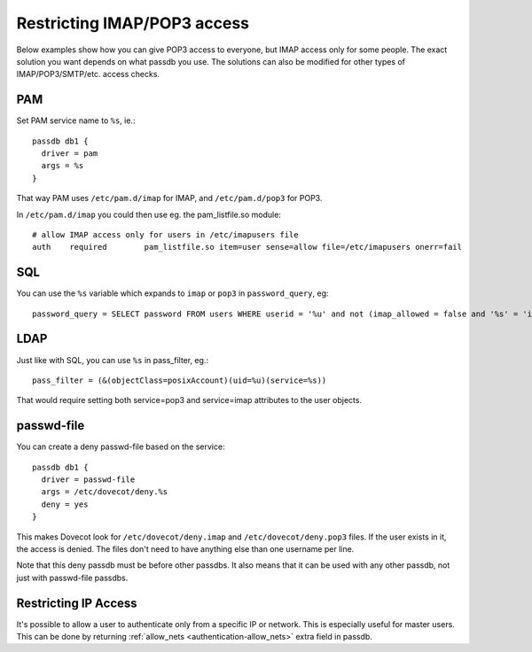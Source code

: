 ============================
Restricting IMAP/POP3 access
============================

Below examples show how you can give POP3 access to everyone, but IMAP
access only for some people. The exact solution you want depends on what
passdb you use. The solutions can also be modified for other types of
IMAP/POP3/SMTP/etc. access checks.

PAM
---

Set PAM service name to ``%s``, ie.:

::

   passdb db1 {
     driver = pam
     args = %s
   }

That way PAM uses ``/etc/pam.d/imap`` for IMAP, and ``/etc/pam.d/pop3``
for POP3.

In ``/etc/pam.d/imap`` you could then use eg. the pam_listfile.so
module:

::

   # allow IMAP access only for users in /etc/imapusers file
   auth    required        pam_listfile.so item=user sense=allow file=/etc/imapusers onerr=fail 

SQL
---

You can use the ``%s`` variable which expands to ``imap`` or ``pop3`` in
``password_query``, eg:

::

   password_query = SELECT password FROM users WHERE userid = '%u' and not (imap_allowed = false and '%s' = 'imap') 

LDAP
----

Just like with SQL, you can use ``%s`` in pass_filter, eg.:

::

   pass_filter = (&(objectClass=posixAccount)(uid=%u)(service=%s)) 

That would require setting both service=pop3 and service=imap attributes
to the user objects.

passwd-file
-----------

You can create a deny passwd-file based on the service:

::

   passdb db1 {
     driver = passwd-file
     args = /etc/dovecot/deny.%s
     deny = yes
   }

This makes Dovecot look for ``/etc/dovecot/deny.imap`` and
``/etc/dovecot/deny.pop3`` files. If the user exists in it, the access
is denied. The files don't need to have anything else than one username
per line.

Note that this deny passdb must be before other passdbs. It also means
that it can be used with any other passdb, not just with passwd-file
passdbs.

Restricting IP Access
---------------------

It's possible to allow a user to authenticate only from a specific IP or
network. This is especially useful for master users. This can be done by
returning :ref:`allow_nets <authentication-allow_nets>` extra field in passdb.
